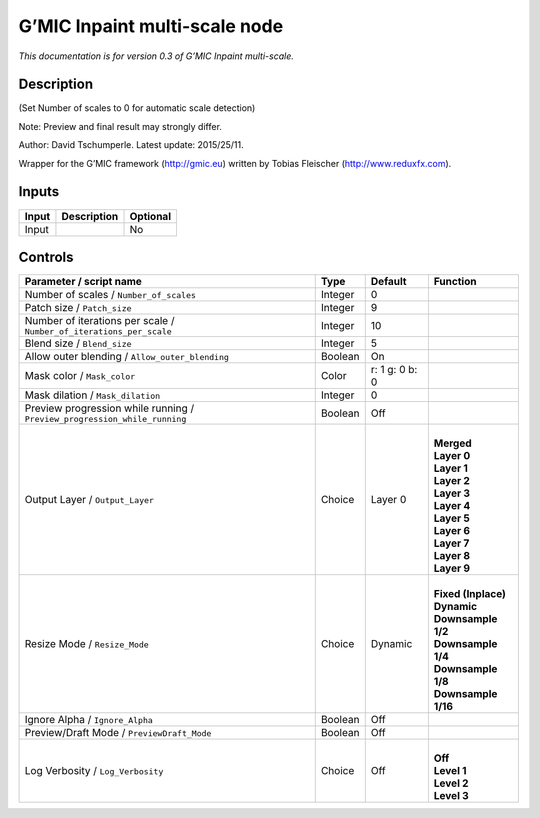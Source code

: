 .. _eu.gmic.Inpaintmultiscale:

G’MIC Inpaint multi-scale node
==============================

*This documentation is for version 0.3 of G’MIC Inpaint multi-scale.*

Description
-----------

(Set Number of scales to 0 for automatic scale detection)

Note: Preview and final result may strongly differ.

Author: David Tschumperle. Latest update: 2015/25/11.

Wrapper for the G’MIC framework (http://gmic.eu) written by Tobias Fleischer (http://www.reduxfx.com).

Inputs
------

+-------+-------------+----------+
| Input | Description | Optional |
+=======+=============+==========+
| Input |             | No       |
+-------+-------------+----------+

Controls
--------

.. tabularcolumns:: |>{\raggedright}p{0.2\columnwidth}|>{\raggedright}p{0.06\columnwidth}|>{\raggedright}p{0.07\columnwidth}|p{0.63\columnwidth}|

.. cssclass:: longtable

+---------------------------------------------------------------------------+---------+----------------+-----------------------+
| Parameter / script name                                                   | Type    | Default        | Function              |
+===========================================================================+=========+================+=======================+
| Number of scales / ``Number_of_scales``                                   | Integer | 0              |                       |
+---------------------------------------------------------------------------+---------+----------------+-----------------------+
| Patch size / ``Patch_size``                                               | Integer | 9              |                       |
+---------------------------------------------------------------------------+---------+----------------+-----------------------+
| Number of iterations per scale / ``Number_of_iterations_per_scale``       | Integer | 10             |                       |
+---------------------------------------------------------------------------+---------+----------------+-----------------------+
| Blend size / ``Blend_size``                                               | Integer | 5              |                       |
+---------------------------------------------------------------------------+---------+----------------+-----------------------+
| Allow outer blending / ``Allow_outer_blending``                           | Boolean | On             |                       |
+---------------------------------------------------------------------------+---------+----------------+-----------------------+
| Mask color / ``Mask_color``                                               | Color   | r: 1 g: 0 b: 0 |                       |
+---------------------------------------------------------------------------+---------+----------------+-----------------------+
| Mask dilation / ``Mask_dilation``                                         | Integer | 0              |                       |
+---------------------------------------------------------------------------+---------+----------------+-----------------------+
| Preview progression while running / ``Preview_progression_while_running`` | Boolean | Off            |                       |
+---------------------------------------------------------------------------+---------+----------------+-----------------------+
| Output Layer / ``Output_Layer``                                           | Choice  | Layer 0        | |                     |
|                                                                           |         |                | | **Merged**          |
|                                                                           |         |                | | **Layer 0**         |
|                                                                           |         |                | | **Layer 1**         |
|                                                                           |         |                | | **Layer 2**         |
|                                                                           |         |                | | **Layer 3**         |
|                                                                           |         |                | | **Layer 4**         |
|                                                                           |         |                | | **Layer 5**         |
|                                                                           |         |                | | **Layer 6**         |
|                                                                           |         |                | | **Layer 7**         |
|                                                                           |         |                | | **Layer 8**         |
|                                                                           |         |                | | **Layer 9**         |
+---------------------------------------------------------------------------+---------+----------------+-----------------------+
| Resize Mode / ``Resize_Mode``                                             | Choice  | Dynamic        | |                     |
|                                                                           |         |                | | **Fixed (Inplace)** |
|                                                                           |         |                | | **Dynamic**         |
|                                                                           |         |                | | **Downsample 1/2**  |
|                                                                           |         |                | | **Downsample 1/4**  |
|                                                                           |         |                | | **Downsample 1/8**  |
|                                                                           |         |                | | **Downsample 1/16** |
+---------------------------------------------------------------------------+---------+----------------+-----------------------+
| Ignore Alpha / ``Ignore_Alpha``                                           | Boolean | Off            |                       |
+---------------------------------------------------------------------------+---------+----------------+-----------------------+
| Preview/Draft Mode / ``PreviewDraft_Mode``                                | Boolean | Off            |                       |
+---------------------------------------------------------------------------+---------+----------------+-----------------------+
| Log Verbosity / ``Log_Verbosity``                                         | Choice  | Off            | |                     |
|                                                                           |         |                | | **Off**             |
|                                                                           |         |                | | **Level 1**         |
|                                                                           |         |                | | **Level 2**         |
|                                                                           |         |                | | **Level 3**         |
+---------------------------------------------------------------------------+---------+----------------+-----------------------+
